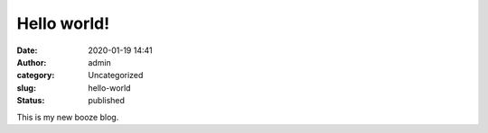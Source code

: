 Hello world!
############
:date: 2020-01-19 14:41
:author: admin
:category: Uncategorized
:slug: hello-world
:status: published

This is my new booze blog.


